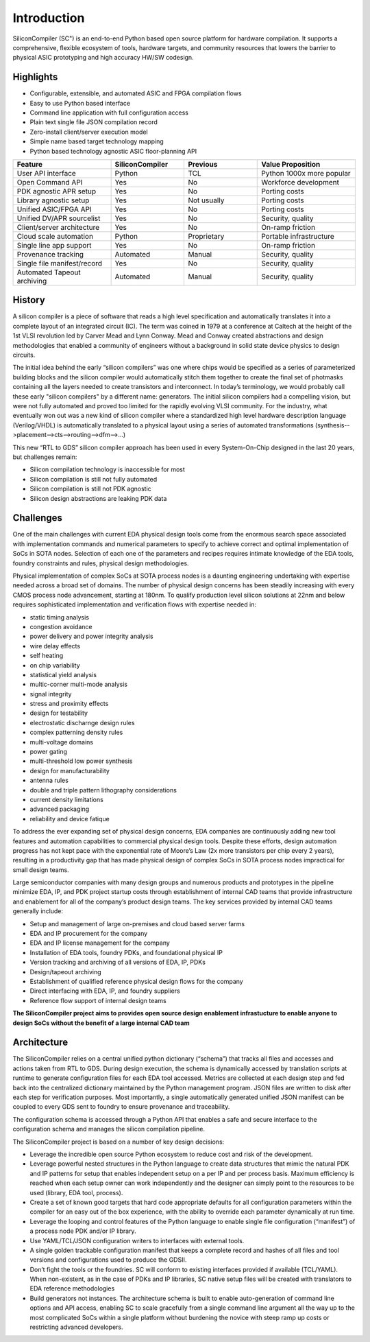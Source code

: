 Introduction
===================================

SiliconCompiler (SC") is an end-to-end Python based open source platform for
hardware compilation. It supports a comprehensive, flexible ecosystem of
tools, hardware targets, and community resources that lowers the barrier to physical ASIC prototyping and high accuracy HW/SW codesign. 

Highlights
----------------
* Configurable, extensible, and automated ASIC and FPGA compilation flows
* Easy to use Python based interface
* Command line application with full configuration access
* Plain text single file JSON compilation record
* Zero-install client/server execution model
* Simple name based target technology mapping
* Python based technology agnostic ASIC floor-planning API  

.. list-table::
   :widths: 20 15 15 20
   :header-rows: 1
		 
   * - Feature
     - SiliconCompiler
     - Previous
     - Value Proposition
   * - User API interface
     - Python
     - TCL
     - Python 1000x more popular
   * - Open Command API
     - Yes
     - No
     - Workforce development
   * - PDK agnostic APR setup 
     - Yes
     - No
     - Porting costs
   * - Library agnostic setup
     - Yes
     - Not usually
     - Porting costs
   * - Unified ASIC/FPGA API
     - Yes
     - No
     - Porting costs
   * - Unified DV/APR sourcelist
     - Yes
     - No
     - Security, quality
   * - Client/server architecture
     - Yes
     - No
     - On-ramp friction
   * - Cloud scale automation
     - Python
     - Proprietary
     - Portable infrastructure
   * - Single line app support
     - Yes
     - No
     - On-ramp friction
   * - Provenance tracking
     - Automated
     - Manual
     - Security, quality
   * - Single file manifest/record
     - Yes
     - No
     - Security, quality
   * - Automated Tapeout archiving
     - Automated
     - Manual
     - Security, quality
 
       
History
----------------

A silicon compiler is a piece of software that reads a high level specification
and automatically translates it into a complete layout of an integrated circuit
(IC). The term was coined in 1979 at a conference at Caltech at the height of
the 1st VLSI revolution led by Carver Mead and Lynn Conway. Mead and Conway
created abstractions and design methodologies that enabled a community of
engineers without a background in solid state device physics to design
circuits. 


The initial idea behind the early “silicon compilers” was one where chips
would be specified as a series of parameterized building blocks and the
silicon compiler would automatically stitch them together to create the final
set of photmasks containing all the layers needed to create transistors and
interconnect. In today’s terminology, we would probably call these early
"silicon compilers" by a different name: generators. The initial silicon
compilers had a compelling vision, but were not fully automated and proved too
limited for the rapidly evolving VLSI community. For the industry, what
eventually won out was a new kind of silicon compiler where a standardized high
level hardware description language (Verilog/VHDL) is automatically translated
to a physical layout using a series of automated transformations
(synthesis-->placement-->cts-->routing-->dfm-->...)

This new “RTL to GDS” silicon compiler approach has been used in every
System-On-Chip designed in the last 20 years, but challenges remain:

* Silicon compilation technology is inaccessible for most
* Silicon compilation is still not fully automated
* Silicon compilation is still not PDK agnostic
* Silicon design abstractions are leaking PDK data


Challenges
----------------

One of the main challenges with current EDA physical design tools come from the
enormous search space associated with implementation commands and numerical
parameters  to specify to achieve correct and optimal implementation of SoCs
in SOTA nodes. Selection of each one of the parameters and recipes requires
intimate knowledge of the EDA tools, foundry constraints and rules, physical
design methodologies.

Physical implementation of complex SoCs at SOTA process nodes is a daunting
engineering undertaking with expertise needed across a broad set of domains.
The number of physical design concerns has been steadily increasing with every
CMOS process node advancement, starting at 180nm. To qualify production level
silicon solutions at 22nm and below requires sophisticated implementation and
verification flows with expertise needed in:

* static timing analysis
* congestion avoidance
* power delivery and power integrity analysis
* wire delay effects
* self heating
* on chip variability
* statistical yield analysis
* multic-corner multi-mode analysis
* signal integrity
* stress and proximity effects
* design for testability
* electrostatic discharnge design rules
* complex patterning density rules
* multi-voltage domains
* power gating
* multi-threshold low power synthesis
* design for manufacturability
* antenna rules
* double and triple pattern lithography considerations
* current density limitations
* advanced packaging
* reliability and device fatique

To address the ever expanding set of physical design concerns, EDA companies
are continuously adding new tool features and automation capabilities to
commercial physical design tools. Despite these efforts, design
automation progress has not kept pace with the exponential rate of Moore’s Law
(2x more transistors per chip every 2 years), resulting in a productivity gap
that has made physical design of complex SoCs in SOTA process nodes impractical
for small design teams.

Large semiconductor companies with many design groups and numerous products
and prototypes in the pipeline minimize EDA, IP, and PDK project startup costs
through establishment of internal CAD teams that provide infrastructure and
enablement for all of the company’s product design teams. The key services
provided by internal CAD teams generally include:

* Setup and management of large on-premises and cloud based server farms
* EDA and IP procurement for the company
* EDA and IP license management for the company
* Installation of EDA tools, foundry PDKs, and foundational physical IP
* Version tracking and archiving of all versions of EDA, IP, PDKs
* Design/tapeout archiving
* Establishment of qualified reference physical design flows for the company
* Direct interfacing with EDA, IP, and foundry suppliers
* Reference flow support of internal design teams

**The SiliconCompiler project aims to provides open source design enablement
infrastucture to enable anyone to design SoCs without the benefit of a large
internal CAD team**

Architecture
-------------

The SiliconCompiler relies on a central unified python dictionary (“schema”)
that tracks all files and accesses and actions taken from RTL to GDS. During
design execution, the schema is dynamically accessed by translation scripts at
runtime to generate configuration files for each EDA tool accessed. Metrics are
collected at each design step and fed back into the centralized dictionary
maintained by the Python management program. JSON files are written to disk
after each step for verification purposes. Most importantly, a single
automatically generated unified JSON manifest can be coupled to every GDS sent
to foundry to ensure provenance and traceability.

The configuration schema is accessed through a Python API that enables a safe
and secure interface to the configuration schema and manages the silicon
compilation pipeline.

The SiliconCompiler project is based on a number of key design decisions:

* Leverage the incredible open source Python ecosystem to reduce cost and risk
  of the development.
* Leverage powerful nested structures in the Python language to create data
  structures that mimic the natural PDK and IP patterns for setup that enables
  independent setup on a per IP and per process basis. Maximum efficiency is
  reached when each setup owner can work independently and the designer can
  simply point to the resources to be used (library, EDA tool, process).
* Create a set of known good targets that hard code appropriate defaults for
  all configuration parameters within the compiler for an easy out of the box
  experience, with the ability to override each parameter dynamically at run
  time.
* Leverage the looping and control features of the Python language to enable
  single file configuration (“manifest”) of a process node PDK and/or IP
  library.
* Use YAML/TCL/JSON configuration writers to interfaces with external tools.
* A single golden trackable configuration manifest that keeps a complete record
  and hashes of all files and tool versions and configurations used to produce
  the GDSII.
* Don’t fight the tools or the foundries. SC will conform to existing
  interfaces provided if available (TCL/YAML). When non-existent, as in the
  case of PDKs and IP libraries, SC native setup files will be created with
  translators to EDA reference methodologies
* Build generators not instances. The architecture schema is built to enable
  auto-generation of command line options and API access, enabling SC to
  scale gracefully from a single command line argument all the way up to the
  most complicated SoCs within a single platform without burdening the novice
  with steep ramp up costs or restricting advanced developers.

